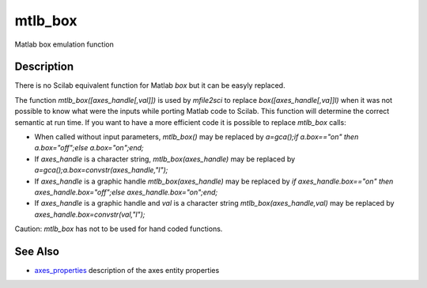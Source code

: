 


mtlb_box
========

Matlab box emulation function



Description
~~~~~~~~~~~

There is no Scilab equivalent function for Matlab `box` but it can be
easyly replaced.

The function `mtlb_box([axes_handle[,val]])` is used by `mfile2sci` to
replace `box([axes_handle[,va]]l)` when it was not possible to know
what were the inputs while porting Matlab code to Scilab. This
function will determine the correct semantic at run time. If you want
to have a more efficient code it is possible to replace `mtlb_box`
calls:


+ When called without input parameters, `mtlb_box()` may be replaced
  by `a=gca();if a.box=="on" then a.box="off";else a.box="on";end;`
+ If `axes_handle` is a character string, `mtlb_box(axes_handle)` may
  be replaced by `a=gca();a.box=convstr(axes_handle,"l");`
+ If `axes_handle` is a graphic handle `mtlb_box(axes_handle)` may be
  replaced by `if axes_handle.box=="on" then axes_handle.box="off";else
  axes_handle.box="on";end;`
+ If `axes_handle` is a graphic handle and `val` is a character string
  `mtlb_box(axes_handle,val)` may be replaced by
  `axes_handle.box=convstr(val,"l");`


Caution: `mtlb_box` has not to be used for hand coded functions.



See Also
~~~~~~~~


+ `axes_properties`_ description of the axes entity properties


.. _axes_properties: axes_properties.html



